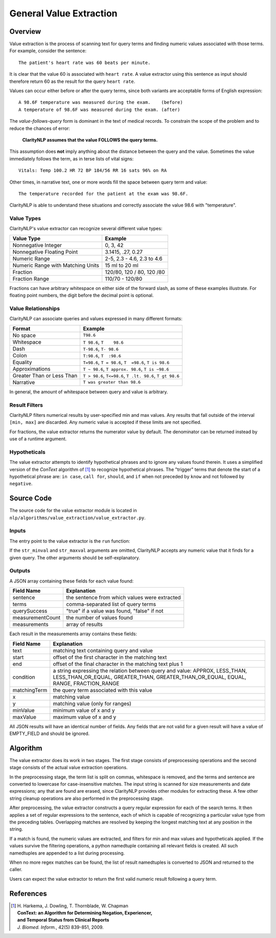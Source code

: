 .. _general-value-extraction:

General Value Extraction
************************

Overview
========

Value extraction is the process of scanning text for query terms and finding
numeric values associated with those terms. For example, consider the
sentence:
::
   The patient's heart rate was 60 beats per minute.

It is clear that the value 60 is associated with ``heart rate``. A value
extractor using this sentence as input should therefore return 60 as the
result for the query ``heart rate``.

Values can occur either before or after the query terms, since both
variants are acceptable forms of English expression:
::
   A 98.6F temperature was measured during the exam.    (before)
   A temperature of 98.6F was measured during the exam. (after)

The *value-follows-query* form is dominant in the text of medical records.
To constrain the scope of the problem and to reduce the chances of error:

    **ClarityNLP assumes that the value FOLLOWS the query terms.**

This assumption does **not** imply anything about the distance between the
query and the value. Sometimes the value immediately follows the term, as
in terse lists of vital signs:
::
   Vitals: Temp 100.2 HR 72 BP 184/56 RR 16 sats 96% on RA

Other times, in narrative text, one or more words fill the space between
query term and value:
::
   The temperature recorded for the patient at the exam was 98.6F.

ClarityNLP is able to understand these situations and correctly associate the
value 98.6 with "temperature".

Value Types
-----------

ClarityNLP's value extractor can recognize several different value types:

=================================  ===========================
Value Type                         Example
=================================  ===========================
Nonnegative Integer                0, 3, 42
Nonnegative Floating Point         3.1415, .27, 0.27
Numeric Range                      2-5, 2.3 - 4.6, 2.3 to 4.6
Numeric Range with Matching Units  15 ml to 20 ml
Fraction                           120/80, 120 / 80, 120 /80
Fraction Range                     110/70 - 120/80
=================================  ===========================

Fractions can have arbitrary whitespace on either side of the forward
slash, as some of these examples illustrate. For floating point numbers,
the digit before the decimal point is optional.

Value Relationships
-------------------

ClarityNLP can associate queries and values expressed in many different formats:

=================================  ==========================================================
Format                             Example
=================================  ==========================================================
No space                           ``T98.6``
Whitespace                         ``T 98.6``, ``T    98.6``
Dash                               ``T-98.6``, ``T- 98.6``
Colon                              ``T:98.6``, ``T  :98.6``
Equality                           ``T=98.6``, ``T = 98.6``, ``T  =98.6``, ``T is 98.6``
Approximations                     ``T ~ 98.6``, ``T approx. 98.6``, ``T is ~98.6``
Greater Than or Less Than          ``T > 98.6``, ``T<=98.6``, ``T .lt. 98.6``, ``T gt 98.6``
Narrative                          ``T was greater than 98.6``
=================================  ==========================================================

In general, the amount of whitespace between query and value is arbitrary.

Result Filters
--------------

ClarityNLP filters numerical results by user-specified min and max values.
Any results that fall outside of the interval ``[min, max]`` are discarded.
Any numeric value is accepted if these limits are not specified.

For fractions, the value extractor returns the numerator value by default.
The denominator can be returned instead by use of a runtime argument.

Hypotheticals
-------------

The value extractor attempts to identify hypothetical phrases and to ignore any
values found therein. It uses a simplified version of the *ConText* algorithm
of [1]_ to recognize hypothetical phrases. The "trigger" terms that denote
the start of a hypothetical phrase are: ``in case``, ``call for``, ``should``,
and ``if`` when not preceded by ``know`` and not followed by ``negative``.


Source Code
===========

The source code for the value extractor module is located in
``nlp/algorithms/value_extraction/value_extractor.py``.

Inputs
------

The entry point to the value extractor is the ``run`` function:

.. code-block:: python
   :linenos:

   def run(term_string,              # string, comma-separated list of query terms
           sentence,                 # string, the sentence to be processed
           str_minval=None,          # minimum numeric value
           str_maxval=None,          # maximum numeric value
           is_case_sensitive=False,  # set to True to preserve case
           is_denom_only=False)      # set to True to return denoms

If the ``str_minval`` and ``str_maxval`` arguments are omitted, ClarityNLP accepts
any numeric value that it finds for a given query. The other arguments should be
self-explanatory.

Outputs
-------

A JSON array containing these fields for each value found:

================  ==============================================================
Field Name        Explanation
================  ==============================================================
sentence          the sentence from which values were extracted
terms             comma-separated list of query terms
querySuccess      "true" if a value was found, "false" if not
measurementCount  the number of values found
measurements      array of results
================  ==============================================================

Each result in the measurements array contains these fields:

================  ==============================================================
Field Name        Explanation
================  ==============================================================
text              matching text containing query and value
start             offset of the first character in the matching text
end               offset of the final character in the matching text plus 1
condition         a string expressing the relation between query and value:
                  APPROX, LESS_THAN, LESS_THAN_OR_EQUAL, GREATER_THAN,
                  GREATER_THAN_OR_EQUAL, EQUAL, RANGE, FRACTION_RANGE
matchingTerm      the query term associated with this value
x                 matching value
y                 matching value (only for ranges)
minValue          minimum value of x and y
maxValue          maximum value of x and y
================  ==============================================================

All JSON results will have an identical number of fields. Any fields that are
not valid for a given result will have a value of EMPTY_FIELD and should be
ignored.


Algorithm
=========

The value extractor does its work in two stages. The first stage consists of
preprocessing operations and the second stage consists of the actual value
extraction operations.

In the preprocessing stage, the term list is split on commas, whitespace is
removed, and the terms and sentence are converted to lowercase for
case-insensitive matches. The input string is scanned for size measurements
and date expressions; any that are found are erased, since ClarityNLP provides
other modules for extracting these. A few other string cleanup operations are
also performed in the preprocessing stage.

After preprocessing, the value extractor constructs a query regular expression
for each of the search terms. It then applies a set of regular expressions to
the sentence, each of which is capable of recognizing a particular value type
from the preceding tables. Overlapping matches are resolved by keeping the
longest matching text at any position in the string.

If a match is found, the numeric values are extracted, and filters for min
and max values and hypotheticals applied. If the values survive the filtering
operations, a python namedtuple containing all relevant fields is created.
All such namedtuples are appended to a list during processing. 

When no more regex matches can be found, the list of result namedtuples is
converted to JSON and returned to the caller.

Users can expect the value extractor to return the first valid numeric result
following a query term.

References
==========

.. [1] | H. Harkema, J. Dowling, T. Thornblade, W. Chapman
       | **ConText: an Algorithm for Determining Negation, Experiencer,**
       | **and Temporal Status from Clinical Reports**
       | *J. Biomed. Inform.*, 42(5) 839-851, 2009.
